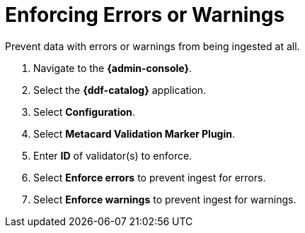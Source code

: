 :title: Enforcing Errors or Warnings
:type: subConfiguration
:status: published
:parent: Configuring Errors and Warnings
:order: 00
:summary: Prevent data with errors or warnings from being ingested at all.

= Enforcing Errors or Warnings

Prevent data with errors or warnings from being ingested at all.

. Navigate to the *{admin-console}*.
. Select the *{ddf-catalog}* application.
. Select *Configuration*.
. Select *Metacard Validation Marker Plugin*.
. Enter *ID* of validator(s) to enforce.
. Select *Enforce errors* to prevent ingest for errors.
. Select *Enforce warnings* to prevent ingest for warnings.
